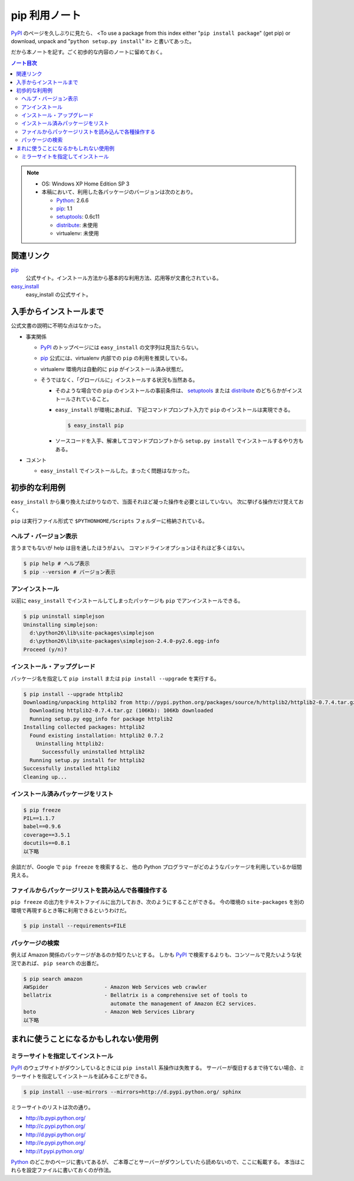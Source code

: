 ======================================================================
pip 利用ノート
======================================================================

PyPI_ のページを久しぶりに見たら、
<To use a package from this index either "``pip install package``"
(get pip) or download, unpack and "``python setup.py install``" it>
と書いてあった。

だから本ノートを記す。ごく初歩的な内容のノートに留めておく。

.. contents:: ノート目次

.. note::

   * OS: Windows XP Home Edition SP 3
   * 本稿において、利用した各パッケージのバージョンは次のとおり。

     * Python_: 2.6.6
     * pip_: 1.1
     * setuptools_: 0.6c11
     * distribute_: 未使用
     * virtualenv: 未使用

関連リンク
======================================================================
pip_
  公式サイト。インストール方法から基本的な利用方法、応用等が文書化されている。

`easy_install`_
  easy_install の公式サイト。

入手からインストールまで
======================================================================
公式文書の説明に不明な点はなかった。

* 事実関係

  * PyPI_ のトップページには ``easy_install`` の文字列は見当たらない。

  * pip_ 公式には、virtualenv 内部での ``pip`` の利用を推奨している。
  * virtualenv 環境内は自動的に ``pip`` がインストール済み状態だ。
  * そうではなく、「グローバルに」インストールする状況も当然ある。

    * そのような場合での ``pip`` のインストールの事前条件は、
      setuptools_ または distribute_ のどちらかがインストールされていること。

    * ``easy_install`` が環境にあれば、
      下記コマンドプロンプト入力で ``pip`` のインストールは実現できる。

      .. code-block:: console

         $ easy_install pip

    * ソースコードを入手、解凍してコマンドプロンプトから
      ``setup.py install`` でインストールするやり方もある。

* コメント

  * ``easy_install`` でインストールした。まったく問題はなかった。

初歩的な利用例
======================================================================
``easy_install`` から乗り換えたばかりなので、当面それほど凝った操作を必要とはしていない。
次に挙げる操作だけ覚えておく。

``pip`` は実行ファイル形式で ``$PYTHONHOME/Scripts`` フォルダーに格納されている。

ヘルプ・バージョン表示
----------------------------------------------------------------------
言うまでもないが help は目を通したほうがよい。
コマンドラインオプションはそれほど多くはない。

.. code-block:: console

   $ pip help # ヘルプ表示
   $ pip --version # バージョン表示

アンインストール
----------------------------------------------------------------------
以前に ``easy_install`` でインストールしてしまったパッケージも
``pip`` でアンインストールできる。

.. code-block:: console

   $ pip uninstall simplejson
   Uninstalling simplejson:
     d:\python26\lib\site-packages\simplejson
     d:\python26\lib\site-packages\simplejson-2.4.0-py2.6.egg-info
   Proceed (y/n)?

インストール・アップグレード
----------------------------------------------------------------------
パッケージ名を指定して ``pip install`` または ``pip install --upgrade`` を実行する。

.. code-block:: console

   $ pip install --upgrade httplib2
   Downloading/unpacking httplib2 from http://pypi.python.org/packages/source/h/httplib2/httplib2-0.7.4.tar.gz#md5=略
     Downloading httplib2-0.7.4.tar.gz (106Kb): 106Kb downloaded
     Running setup.py egg_info for package httplib2
   Installing collected packages: httplib2
     Found existing installation: httplib2 0.7.2
       Uninstalling httplib2:
         Successfully uninstalled httplib2
     Running setup.py install for httplib2
   Successfully installed httplib2
   Cleaning up...

インストール済みパッケージをリスト
----------------------------------------------------------------------

.. code-block:: console

   $ pip freeze
   PIL==1.1.7
   babel==0.9.6
   coverage==3.5.1
   docutils==0.8.1
   以下略

余談だが、Google で ``pip freeze`` を検索すると、
他の Python プログラマーがどのようなパッケージを利用しているか垣間見える。

ファイルからパッケージリストを読み込んで各種操作する
----------------------------------------------------------------------
``pip freeze`` の出力をテキストファイルに出力しておき、次のようにすることができる。
今の環境の ``site-packages`` を別の環境で再現するとき等に利用できるというわけだ。

.. code-block:: console

   $ pip install --requirements=FILE

パッケージの検索
----------------------------------------------------------------------
例えば Amazon 関係のパッケージがあるのか知りたいとする。
しかも PyPI_ で検索するよりも、コンソールで見たいような状況であれば、
``pip search`` の出番だ。

.. code-block:: console

   $ pip search amazon
   AWSpider                  - Amazon Web Services web crawler
   bellatrix                 - Bellatrix is a comprehensive set of tools to
                               automate the management of Amazon EC2 services.
   boto                      - Amazon Web Services Library
   以下略

まれに使うことになるかもしれない使用例
======================================================================

ミラーサイトを指定してインストール
----------------------------------------------------------------------
PyPI_ のウェブサイトがダウンしているときには ``pip install`` 系操作は失敗する。
サーバーが復旧するまで待てない場合、ミラーサイトを指定してインストールを試みることができる。

.. code-block:: console

   $ pip install --use-mirrors --mirrors=http://d.pypi.python.org/ sphinx

ミラーサイトのリストは次の通り。

* http://b.pypi.python.org/
* http://c.pypi.python.org/
* http://d.pypi.python.org/
* http://e.pypi.python.org/
* http://f.pypi.python.org/

Python_ のどこかのページに書いてあるが、
ご本尊ごとサーバーがダウンしていたら読めないので、ここに転載する。
本当はこれらを設定ファイルに書いておくのが作法。

.. _Python: http://www.python.org/
.. _PyPI: http://pypi.python.org/pypi
.. _pip: http://www.pip-installer.org/en/latest/index.html
.. _easy_install: http://peak.telecommunity.com/DevCenter/EasyInstall
.. _setuptools: http://peak.telecommunity.com/DevCenter/setuptools
.. _distribute: http://pypi.python.org/pypi/distribute
